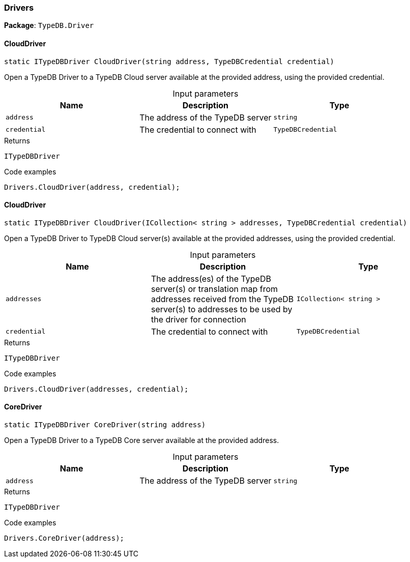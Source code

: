 [#_Drivers]
=== Drivers

*Package*: `TypeDB.Driver`

// tag::methods[]
[#_static_ITypeDBDriver_TypeDB_Driver_Drivers_CloudDriver_string_address_TypeDBCredential_credential_]
==== CloudDriver

[source,cs]
----
static ITypeDBDriver CloudDriver(string address, TypeDBCredential credential)
----



Open a TypeDB Driver to a TypeDB Cloud server available at the provided address, using the provided credential.


[caption=""]
.Input parameters
[cols=",,"]
[options="header"]
|===
|Name |Description |Type
a| `address` a| The address of the TypeDB server a| `string`
a| `credential` a| The credential to connect with a| `TypeDBCredential`
|===

[caption=""]
.Returns
`ITypeDBDriver`

[caption=""]
.Code examples
[source,cs]
----
Drivers.CloudDriver(address, credential);
----

[#_static_ITypeDBDriver_TypeDB_Driver_Drivers_CloudDriver_ICollection_string_addresses_TypeDBCredential_credential_]
==== CloudDriver

[source,cs]
----
static ITypeDBDriver CloudDriver(ICollection< string > addresses, TypeDBCredential credential)
----



Open a TypeDB Driver to TypeDB Cloud server(s) available at the provided addresses, using the provided credential.


[caption=""]
.Input parameters
[cols=",,"]
[options="header"]
|===
|Name |Description |Type
a| `addresses` a| The address(es) of the TypeDB server(s) or translation map from addresses received from the TypeDB server(s) to addresses to be used by the driver for connection a| `ICollection< string >`
a| `credential` a| The credential to connect with a| `TypeDBCredential`
|===

[caption=""]
.Returns
`ITypeDBDriver`

[caption=""]
.Code examples
[source,cs]
----
Drivers.CloudDriver(addresses, credential);
----

[#_static_ITypeDBDriver_TypeDB_Driver_Drivers_CoreDriver_string_address_]
==== CoreDriver

[source,cs]
----
static ITypeDBDriver CoreDriver(string address)
----



Open a TypeDB Driver to a TypeDB Core server available at the provided address.


[caption=""]
.Input parameters
[cols=",,"]
[options="header"]
|===
|Name |Description |Type
a| `address` a| The address of the TypeDB server a| `string`
|===

[caption=""]
.Returns
`ITypeDBDriver`

[caption=""]
.Code examples
[source,cs]
----
Drivers.CoreDriver(address);
----

// end::methods[]


